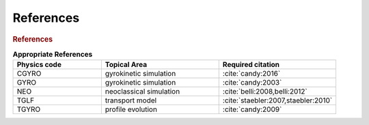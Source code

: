 References
==========

.. rubric:: References

.. csv-table:: **Appropriate References**
   :header: "Physics code", "Topical Area", "Required citation"
   :widths: 15,20,20

    CGYRO, gyrokinetic simulation, ":cite:`candy:2016`"
    GYRO, gyrokinetic simulation, ":cite:`candy:2003`"
    NEO, neoclassical simulation, ":cite:`belli:2008,belli:2012`"
    TGLF, transport model, ":cite:`staebler:2007,staebler:2010`"
    TGYRO, profile evolution, ":cite:`candy:2009`"

	    
.. bibliography:: references.bib
